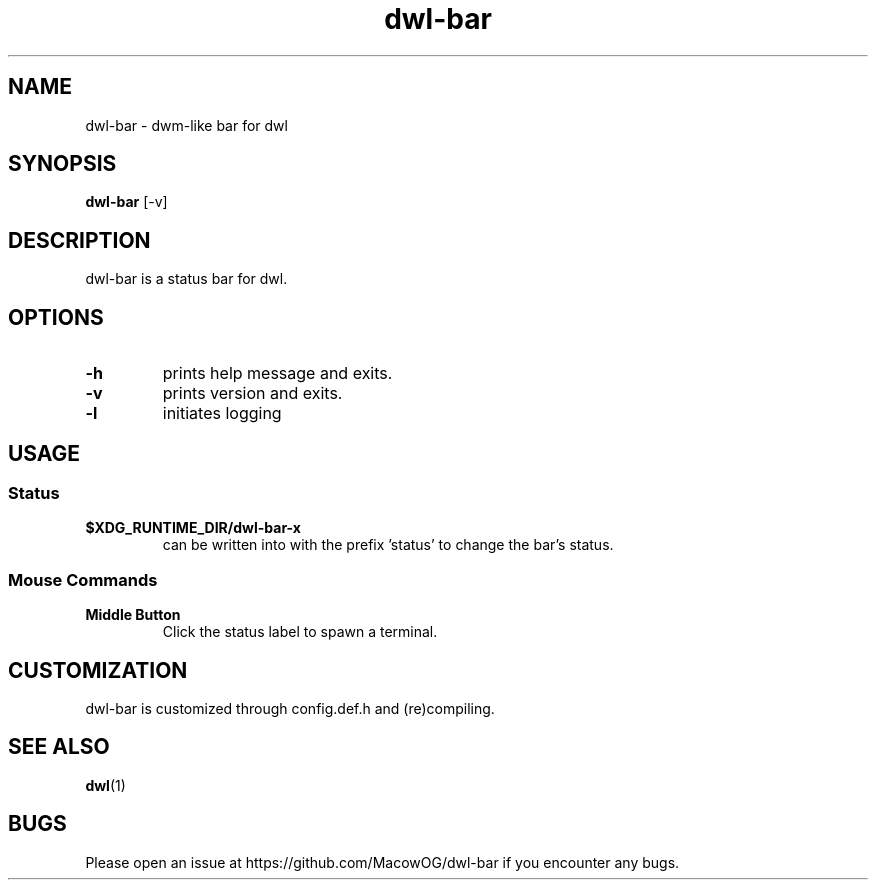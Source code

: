 .TH dwl-bar 1
.SH NAME
dwl-bar \- dwm-like bar for dwl
.SH SYNOPSIS
.B dwl-bar
.RB [\-v]
.SH DESCRIPTION
dwl-bar is a status bar for dwl.
.SH OPTIONS
.TP
.B \-h
prints help message and exits.
.TP
.B \-v
prints version and exits.
.TP
.B \-l
initiates logging
.SH USAGE
.SS Status
.TP
.B $XDG_RUNTIME_DIR/dwl-bar-x
can be written into with the prefix 'status' to change the bar's status.
.SS Mouse Commands
.TP
.B Middle Button
Click the status label to spawn a terminal.
.SH CUSTOMIZATION
dwl-bar is customized through config.def.h and (re)compiling.
.SH SEE ALSO
.BR dwl (1)
.SH BUGS
Please open an issue at https://github.com/MacowOG/dwl-bar if you encounter any bugs.
